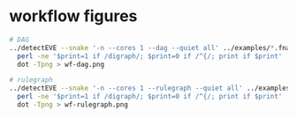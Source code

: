 * workflow figures

#+begin_src sh
# DAG
../detectEVE --snake '-n --cores 1 --dag --quiet all' ../examples/*.fna |
  perl -ne '$print=1 if /digraph/; $print=0 if /^{/; print if $print' |
  dot -Tpng > wf-dag.png

# rulegraph
../detectEVE --snake '-n --cores 1 --rulegraph --quiet all' ../examples/*.fna |
  perl -ne '$print=1 if /digraph/; $print=0 if /^{/; print if $print' |
  dot -Tpng > wf-rulegraph.png
#+end_src

